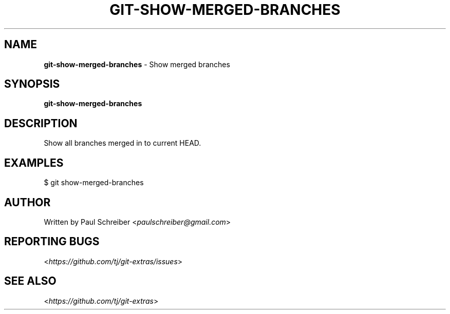.\" generated with Ronn/v0.7.3
.\" http://github.com/rtomayko/ronn/tree/0.7.3
.
.TH "GIT\-SHOW\-MERGED\-BRANCHES" "1" "April 2015" "" ""
.
.SH "NAME"
\fBgit\-show\-merged\-branches\fR \- Show merged branches
.
.SH "SYNOPSIS"
\fBgit\-show\-merged\-branches\fR
.
.SH "DESCRIPTION"
Show all branches merged in to current HEAD\.
.
.SH "EXAMPLES"
.
.nf

$ git show\-merged\-branches
.
.fi
.
.SH "AUTHOR"
Written by Paul Schreiber <\fIpaulschreiber@gmail\.com\fR>
.
.SH "REPORTING BUGS"
<\fIhttps://github\.com/tj/git\-extras/issues\fR>
.
.SH "SEE ALSO"
<\fIhttps://github\.com/tj/git\-extras\fR>
